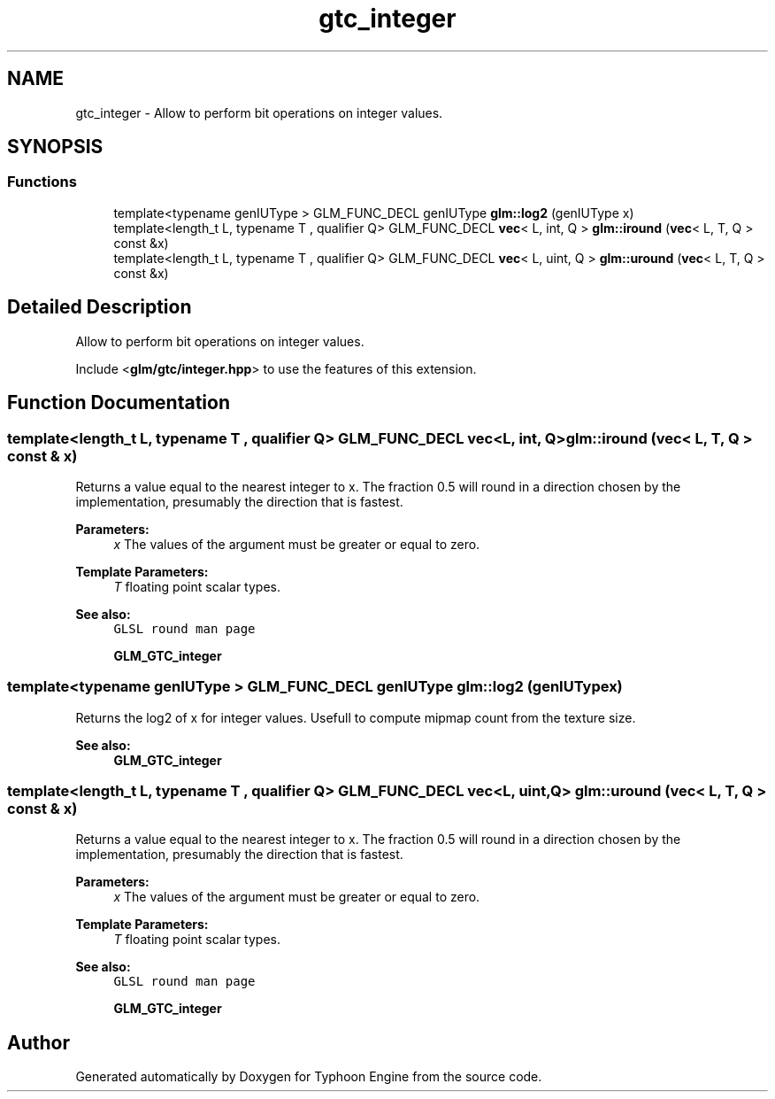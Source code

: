 .TH "gtc_integer" 3 "Sat Jul 20 2019" "Version 0.1" "Typhoon Engine" \" -*- nroff -*-
.ad l
.nh
.SH NAME
gtc_integer \- Allow to perform bit operations on integer values\&.  

.SH SYNOPSIS
.br
.PP
.SS "Functions"

.in +1c
.ti -1c
.RI "template<typename genIUType > GLM_FUNC_DECL genIUType \fBglm::log2\fP (genIUType x)"
.br
.ti -1c
.RI "template<length_t L, typename T , qualifier Q> GLM_FUNC_DECL \fBvec\fP< L, int, Q > \fBglm::iround\fP (\fBvec\fP< L, T, Q > const &x)"
.br
.ti -1c
.RI "template<length_t L, typename T , qualifier Q> GLM_FUNC_DECL \fBvec\fP< L, uint, Q > \fBglm::uround\fP (\fBvec\fP< L, T, Q > const &x)"
.br
.in -1c
.SH "Detailed Description"
.PP 
Allow to perform bit operations on integer values\&. 

Include <\fBglm/gtc/integer\&.hpp\fP> to use the features of this extension\&. 
.SH "Function Documentation"
.PP 
.SS "template<length_t L, typename T , qualifier Q> GLM_FUNC_DECL \fBvec\fP<L, int, Q> glm::iround (\fBvec\fP< L, T, Q > const & x)"
Returns a value equal to the nearest integer to x\&. The fraction 0\&.5 will round in a direction chosen by the implementation, presumably the direction that is fastest\&.
.PP
\fBParameters:\fP
.RS 4
\fIx\fP The values of the argument must be greater or equal to zero\&. 
.RE
.PP
\fBTemplate Parameters:\fP
.RS 4
\fIT\fP floating point scalar types\&.
.RE
.PP
\fBSee also:\fP
.RS 4
\fCGLSL round man page\fP 
.PP
\fBGLM_GTC_integer\fP 
.RE
.PP

.SS "template<typename genIUType > GLM_FUNC_DECL genIUType glm::log2 (genIUType x)"
Returns the log2 of x for integer values\&. Usefull to compute mipmap count from the texture size\&. 
.PP
\fBSee also:\fP
.RS 4
\fBGLM_GTC_integer\fP 
.RE
.PP

.SS "template<length_t L, typename T , qualifier Q> GLM_FUNC_DECL \fBvec\fP<L, uint, Q> glm::uround (\fBvec\fP< L, T, Q > const & x)"
Returns a value equal to the nearest integer to x\&. The fraction 0\&.5 will round in a direction chosen by the implementation, presumably the direction that is fastest\&.
.PP
\fBParameters:\fP
.RS 4
\fIx\fP The values of the argument must be greater or equal to zero\&. 
.RE
.PP
\fBTemplate Parameters:\fP
.RS 4
\fIT\fP floating point scalar types\&.
.RE
.PP
\fBSee also:\fP
.RS 4
\fCGLSL round man page\fP 
.PP
\fBGLM_GTC_integer\fP 
.RE
.PP

.SH "Author"
.PP 
Generated automatically by Doxygen for Typhoon Engine from the source code\&.
